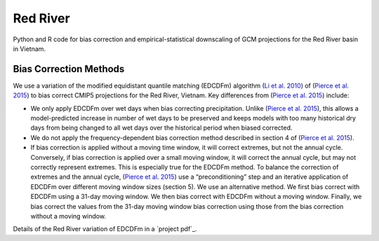 #########
Red River
#########

Python and R code for bias correction and empirical-statistical downscaling of
GCM projections for the Red River basin in Vietnam. 

=======================
Bias Correction Methods
=======================

We use a variation of the modified equidistant quantile matching (EDCDFm)
algorithm (`Li et al. 2010`_) of (`Pierce et al. 2015`_) to bias correct CMIP5
projections for the Red River, Vietnam. Key differences from (`Pierce et al. 2015`_)
include:

* We only apply EDCDFm over wet days when bias correcting precipitation. Unlike
  (`Pierce et al. 2015`_), this allows a model-predicted increase in number of wet
  days to be preserved and keeps models with too many historical dry days from
  being changed to all wet days over the historical period when biased corrected.
* We do not apply the frequency-dependent bias correction method described in
  section 4 of (`Pierce et al. 2015`_).
* If bias correction is applied without a moving time window, it will correct
  extremes, but not the annual cycle. Conversely, if bias correction is applied
  over a small moving window, it will correct the annual cycle, but may not
  correctly represent extremes. This is especially true for the EDCDFm method.
  To balance the correction of extremes and the annual cycle, (`Pierce et al. 2015`_)
  use a “preconditioning” step and an iterative application of EDCDFm over
  different moving window sizes (section 5). We use an alternative method. We
  first bias correct with EDCDFm using a 31-day moving window. We then bias correct
  with EDCDFm without a moving window. Finally, we bias correct the values from
  the 31-day moving window bias correction using those from the bias correction
  without a moving window.

Details of the Red River variation of EDCDFm in a `project pdf`_.

.. _Pierce et al. 2015: http://dx.doi.org/10.1175/JHM-D-14-0236.1
.. _Li et al. 2010: http://dx.doi.org/10.1029/2009JD012882